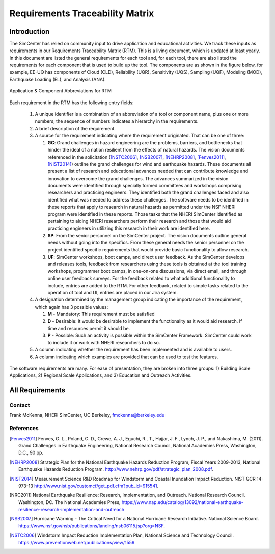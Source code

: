 ################################
Requirements Traceability Matrix
################################

++++++++++++
Introduction
++++++++++++

The SimCenter has relied on community input to drive application and educational activities. We track these inputs as requirements in our Requirements Traceability Matrix (RTM). This is a living document, which is updated at least yearly. In this document are listed the general requirements for each tool and, for each tool, there are also listed the requirements for each component that is used to build up the tool. The components are as shown in the figure below, for example, EE-UQ has components of Cloud (CLD), Reliability (UQR), Sensitivity (UQS), Sampling (UQF), Modeling (MOD), Earthquake Loading (EL), and  Analysis (ANA).

.. _figRTM:

.. figure:: common/reqments/figures/RTM.png
   :align: center
   :figclass: align-center

   Application & Component Abbreviations for RTM

Each requirement in the RTM has the following entry fields:

   #. A unique identifier is a combination of an abbreviation of a tool or component name, plus one or more numbers; the sequence of numbers indicates a hierarchy in the requirements.

   #. A brief description of the requirement.

   #. A source for the requirement indicating where the requirement originated. That can be one of three:

      #. **GC**: Grand challenges in hazard engineering are the problems, barriers, and bottlenecks that hinder the ideal of a nation resilient from the effects of natural hazards. The vision documents referenced in the solicitation ([NSTC2006]_, [NSB2007]_, [NEHRP2008]_, [Fenves2011]_, [NIST2014]_) outline the grand challenges for wind and earthquake hazards. These documents all present a list of research and educational advances needed that can contribute knowledge and innovation to overcome the grand challenges. The advances summarized in the vision documents were identified through specially formed committees and workshops comprising researchers and practicing engineers. They identified both the grand challenges faced and also identified what was needed to address these challenges. The software needs to be identified in these reports that apply to research in natural hazards as permitted under the NSF NHERI program were identified in these reports. Those tasks that the NHERI SimCenter identified as pertaining to aiding NHERI researchers perform their research and those that would aid practicing engineers in utilizing this research in their work are identified here.

      #. **SP**: From the senior personnel on the SimCenter project. The vision documents outline general needs without going into the specifics. From these general needs the senior personnel on the project identified specific requirements that would provide basic functionality to allow research.

      #. **UF**: SimCenter workshops, boot camps, and direct user feedback. As the SimCenter develops and releases tools, feedback from researchers using these tools is obtained at the tool training workshops, programmer boot camps, in one-on-one discussions, via direct email, and through online user feedback surveys. For the feedback related to what additional functionality to include, entries are added to the RTM. For other feedback, related to simple tasks related to the operation of tool and UI, entries are placed in our Jira system.

   #. A designation determined by the management group indicating the importance of the requirement, which again has 3 possible values:

      #. **M** - Mandatory: This requirement must be satisfied 

      #. **D** - Desirable: It would be desirable to implement the functionality as it would aid research. If time and resources permit it should be.
      
      #. **P** - Possible: Such an activity is possible within the SimCenter Framework. SimCenter could work to include it or work with NHERI researchers to do so.

   #. A column indicating whether the requirement has been implemented and is available to users.

   #. A column indicating which examples are provided that can be used to test the features.


The software requirements are many. For ease of presentation, they are broken into three groups: 1) Building Scale Applications, 2) Regional Scale Applications, and 3) Education and Outreach Activities.


++++++++++++++++
All Requirements
++++++++++++++++

.. toctree-filt::
   :caption: All Requirements
   :maxdepth: 1
   :numbered: 4

   common/reqments/All-Requirements_allCols
   
Contact
=======
Frank McKenna, NHERI SimCenter, UC Berkeley, fmckenna@berkeley.edu

References
==========

.. [Fenves2011]
   Fenves, G. L., Poland, C. D., Crewe, A. J., Eguchi, R., T., Hajjar, J. F., Lynch, J. P., and Nakashima, M. (2011). Grand Challenges in Earthquake Engineering, National Research Council, National Academies Press, Washington, D.C., 90 pp.

.. [NEHRP2008]
   Strategic Plan for the National Earthquake Hazards Reduction Program, Fiscal Years 2009-2013, National Earthquake Hazards Reduction Program. http://www.nehrp.gov/pdf/strategic_plan_2008.pdf.

.. [NIST2014] 
   Measurement Science R&D Roadmap for Windstorm and Coastal Inundation Impact Reduction. NIST GCR 14-973-13 http://www.nist.gov/customcf/get_pdf.cfm?pub_id=915541.

.. [NRC2011] 
   National Earthquake Resilience: Research, Implementation, and Outreach. National Research Council. Washington, DC. The National Academies Press, https://www.nap.edu/catalog/13092/national-earthquake-resilience-research-implementation-and-outreach 

.. [NSB2007] 
   Hurricane Warning - The Critical Need for a National Hurricane Research Initiative. National Science Board. https://www.nsf.gov/nsb/publications/landing/nsb06115.jsp?org=NSF.

.. [NSTC2006] 
   Windstorm Impact Reduction Implementation Plan, National Science and Technology Council. https://www.preventionweb.net/publications/view/1559

